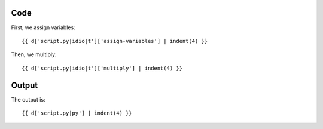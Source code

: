 Code
----

First, we assign variables::

    {{ d['script.py|idio|t']['assign-variables'] | indent(4) }}

Then, we multiply::

    {{ d['script.py|idio|t']['multiply'] | indent(4) }}

Output
------

The output is::

    {{ d['script.py|py'] | indent(4) }}

